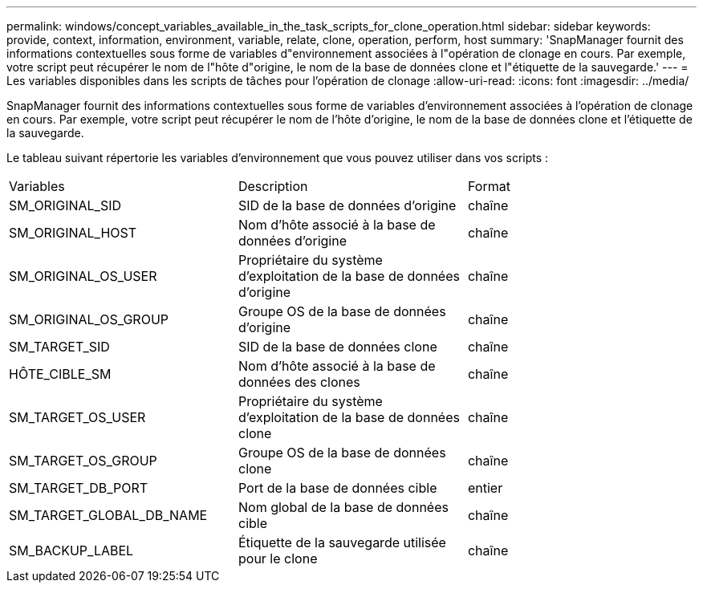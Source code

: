 ---
permalink: windows/concept_variables_available_in_the_task_scripts_for_clone_operation.html 
sidebar: sidebar 
keywords: provide, context, information, environment, variable, relate, clone, operation, perform, host 
summary: 'SnapManager fournit des informations contextuelles sous forme de variables d"environnement associées à l"opération de clonage en cours. Par exemple, votre script peut récupérer le nom de l"hôte d"origine, le nom de la base de données clone et l"étiquette de la sauvegarde.' 
---
= Les variables disponibles dans les scripts de tâches pour l'opération de clonage
:allow-uri-read: 
:icons: font
:imagesdir: ../media/


[role="lead"]
SnapManager fournit des informations contextuelles sous forme de variables d'environnement associées à l'opération de clonage en cours. Par exemple, votre script peut récupérer le nom de l'hôte d'origine, le nom de la base de données clone et l'étiquette de la sauvegarde.

Le tableau suivant répertorie les variables d'environnement que vous pouvez utiliser dans vos scripts :

|===


| Variables | Description | Format 


 a| 
SM_ORIGINAL_SID
 a| 
SID de la base de données d'origine
 a| 
chaîne



 a| 
SM_ORIGINAL_HOST
 a| 
Nom d'hôte associé à la base de données d'origine
 a| 
chaîne



 a| 
SM_ORIGINAL_OS_USER
 a| 
Propriétaire du système d'exploitation de la base de données d'origine
 a| 
chaîne



 a| 
SM_ORIGINAL_OS_GROUP
 a| 
Groupe OS de la base de données d'origine
 a| 
chaîne



 a| 
SM_TARGET_SID
 a| 
SID de la base de données clone
 a| 
chaîne



 a| 
HÔTE_CIBLE_SM
 a| 
Nom d'hôte associé à la base de données des clones
 a| 
chaîne



 a| 
SM_TARGET_OS_USER
 a| 
Propriétaire du système d'exploitation de la base de données clone
 a| 
chaîne



 a| 
SM_TARGET_OS_GROUP
 a| 
Groupe OS de la base de données clone
 a| 
chaîne



 a| 
SM_TARGET_DB_PORT
 a| 
Port de la base de données cible
 a| 
entier



 a| 
SM_TARGET_GLOBAL_DB_NAME
 a| 
Nom global de la base de données cible
 a| 
chaîne



 a| 
SM_BACKUP_LABEL
 a| 
Étiquette de la sauvegarde utilisée pour le clone
 a| 
chaîne

|===